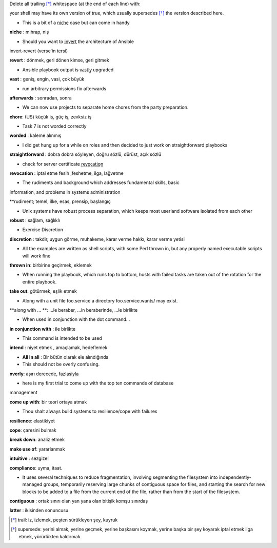 Delete all trailing [*]_ whitespace (at the end of each line) with:


your shell may have its own version of true, which usually supersedes [*]_
the version described here.

- This is a bit of a n̲i̲c̲h̲e̲ case but can come in handy

**niche** : mihrap, niş
 
- Should you want to i̲n̲v̲e̲r̲t̲ the architecture of Ansible
invert-revert (verse'in tersi)

**revert** : dönmek, geri dönen kimse, geri gitmek

- Ansible playbook output is v̲a̲s̲t̲l̲y̲ upgraded

**vast** : geniş, engin, vasi, çok büyük

- run arbitrary permissions fix afterwards

**afterwards** : sonradan, sonra   

- We can now use projects to separate home chores from the party preparation.

**chore**:  (US) küçük iş, güç iş, zevksiz iş


- Task 7 is not worded correctly

**worded** : kaleme alınmış

- I did get hung up for a while on roles and then decided to just work on
  straightforward playbooks

**straightforward** : dobra dobra söyleyen, doğru sözlü, dürüst, açık sözlü

- check for server certificate r̲e̲v̲o̲c̲a̲t̲i̲o̲n̲

**revocation** : iptal etme fesih ,feshetme, ilga, lağvetme

- The rudiments and background which addresses fundamental skills, basic
information, and problems in systems administration

**rudiment; temel, ilke, esas, prensip, başlangıç

- Unix systems have robust process separation, which keeps most userland
  software isolated from each other

**robust** : sağlam, sağlıklı

- Exercise Discretion
   
**discretion** : takdir, uygun görme, muhakeme, karar verme hakkı, karar verme yetisi

- All the examples are written as shell scripts, with some Perl thrown in, but
  any properly named executable scripts will work fine

**thrown in**: birbirine geçirmek, eklemek

- When running the playbook, which runs top to bottom, hosts with failed tasks
  are taken out of the rotation for the entire playbook.
   
**take out**:  götürmek, eşlik etmek

- Along with a unit file foo.service a directory foo.service.wants/ may exist.

**along with ... **: ...le beraber, ...in beraberinde, ...le birlikte

- When used in conjunction with the dot command...

**in conjunction with** : ile birlikte

- This command is intended to be used

**intend** : niyet etmek , amaçlamak, hedeflemek

- **All in all** : Bir bütün olarak ele alındığında

- This should not be overly confusing.

**overly**: aşırı derecede, fazlasiyla

- here is my first trial to come up with the top ten commands of database
management 

**come up with**: bir teori ortaya atmak

- Thou shalt always build systems to resilience/cope with failures

**resilience**: elastikiyet

**cope**: çaresini bulmak

**break down**: analiz etmek

**make use of**: yararlanmak

**intuitive** : sezgizel

**compliance**: uyma, itaat.

- It uses several techniques to reduce fragmentation, involving segmenting the
  filesystem into independently-managed groups, temporarily reserving large
  chunks of contiguous space for files, and starting the search for new blocks
  to be added to a file from the current end of the file, rather than from the
  start of the filesystem. 

**contiguous** : ortak sınırı olan yan yana olan bitişik komşu sınırdaş

**latter** : ikisinden sonuncusu

.. [*] trail: iz, izlemek, peşten sürükleyen şey, kuyruk
.. [*] supersede: yerini almak, yerine geçmek, yerine başkasını koymak, yerine başka
       bir şey koyarak iptal etmek ilga etmek, yürürlükten kaldırmak

